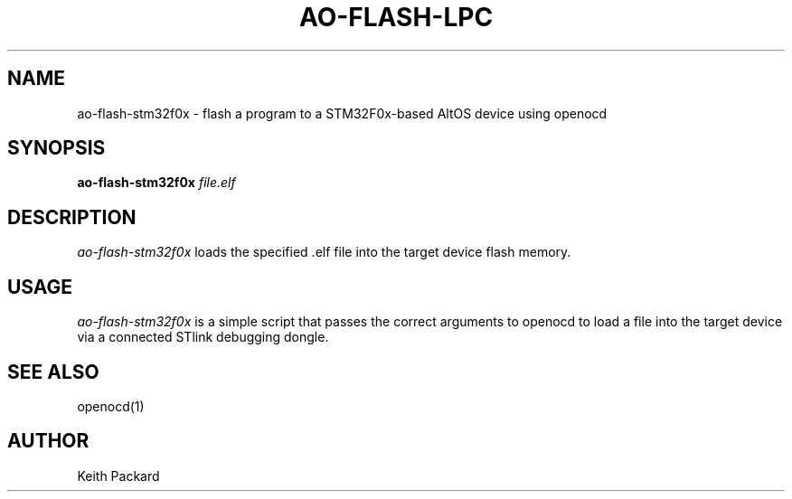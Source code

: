.\"
.\" Copyright © 2013 Keith Packard <keithp@keithp.com>
.\"
.\" This program is free software; you can redistribute it and/or modify
.\" it under the terms of the GNU General Public License as published by
.\" the Free Software Foundation; either version 2 of the License, or
.\" (at your option) any later version.
.\"
.\" This program is distributed in the hope that it will be useful, but
.\" WITHOUT ANY WARRANTY; without even the implied warranty of
.\" MERCHANTABILITY or FITNESS FOR A PARTICULAR PURPOSE.  See the GNU
.\" General Public License for more details.
.\"
.\" You should have received a copy of the GNU General Public License along
.\" with this program; if not, write to the Free Software Foundation, Inc.,
.\" 59 Temple Place, Suite 330, Boston, MA 02111-1307 USA.
.\"
.\"
.TH AO-FLASH-LPC 1 "ao-flash-stm32f0x" ""
.SH NAME
ao-flash-stm32f0x \- flash a program to a STM32F0x-based AltOS device using openocd
.SH SYNOPSIS
.B "ao-flash-stm32f0x"
\fIfile.elf\fP
.SH DESCRIPTION
.I ao-flash-stm32f0x
loads the specified .elf file into the target device flash memory.
.SH USAGE
.I ao-flash-stm32f0x
is a simple script that passes the correct arguments to openocd to
load a file into the target device via a connected STlink
debugging dongle.
.SH "SEE ALSO"
openocd(1)
.SH AUTHOR
Keith Packard
